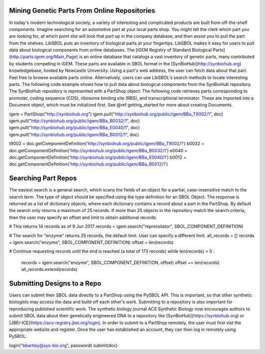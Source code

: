 
---------------------------------------------
Mining Genetic Parts From Online Repositories
---------------------------------------------

In today's modern technological society, a variety of interesting and complicated products are built from off-the-shelf components. Imagine searching for an automotive part at your local parts shop. You might tell the clerk which part you are looking for, at which point she will look that part up in the company database, and then assist you to pull the part from the shelves. LibSBOL puts an inventory of biological parts at your fingertips.
LibSBOL makes it easy for users to pull data about biological components from online databases. The [iGEM Registry of Standard Biological Parts](http://parts.igem.org/Main_Page) is an online database that catalogs a vast inventory of genetic parts, many contributed by students competing in iGEM. These parts are available in SBOL format in the [SynBioHub](http://synbiohub.org) knowledgebase, hosted by Newcastle University. Using a part's web address, the user can fetch data about that part. Feel free to browse available parts online. Alternatively, users can use LibSBOL's search methods to locate interesting parts.
The following code example shows how to pull data about biological components from the SynBioHub repository. The SynBioHub repository is represented with a PartShop object. The following code retrieves parts  corresponding to promoter, coding sequence (CDS), ribosome binding site (RBS), and transcriptional terminator. These are imported into a Document object, which must be initialized first. See @ref getting_started for more about creating Documents.

.. code:: python

igem = PartShop("http://synbiohub.org")
igem.pull("http://synbiohub.org/public/igem/BBa_T9002/1", doc)
igem.pull("http://synbiohub.org/public/igem/BBa_B0032/1", doc)
igem.pull("http://synbiohub.org/public/igem/BBa_E0040/1", doc)
igem.pull("http://synbiohub.org/public/igem/BBa_B0012/1", doc)

t9002 = doc.getComponentDefinition('http://synbiohub.org/public/igem/BBa_T9002/1')
b0032 = doc.getComponentDefinition('http://synbiohub.org/public/igem/BBa_B0032/1')
e0040 = doc.getComponentDefinition('http://synbiohub.org/public/igem/BBa_E0040/1')
b0012 = doc.getComponentDefinition('http://synbiohub.org/public/igem/BBa_B0012/1')

.. end

--------------------
Searching Part Repos
--------------------

The easiest search is a general search, which scans the fields of an object for a partial, case-insensitive match to the search term. The type of object should be specified using the type definition for an SBOL Object. The response is returned as a list of dictionary objects, where each dictionary contains a record about a part in the PartShop. By default the search only returns a maximum of 25 records. If more than 25 objects in the repository match the search criteria, then the user may specify an offset and limit to obtain additional records.

.. code:: python

# This returns 14 records as of 9 Jun 2017
records = igem.search("repressilator", SBOL_COMPONENT_DEFINITION)

# The search for "enzyme" returns 25 records, the default limit. User can specify a different limit.
all_records = []
records = igem.search("enzyme", SBOL_COMPONENT_DEFINITION)
offset = len(records)

# Continue requesting records until the end is reached (a total of 173 records)
while len(records) > 0 :
    records = igem.search("enzyme", SBOL_COMPONENT_DEFINITION, offset)
    offset += len(records)
    all_records.extend(records)

.. end

----------------------------
Submitting Designs to a Repo
----------------------------

Users can submit their SBOL data directly to a PartShop using the PySBOL API. This is important, so that other synthetic biologists may access the data and build off each other's work. Submitting to a repository is also important for reproducing published scientific work. The synthetic biology journal ACS Synthetic Biology now encourages authors to submit SBOL data about their genetically engineered DNA to a repository like [SynBioHub](https://synbiohub.org) or [JBEI-ICE](https://acs-registry.jbei.org/login). In order to submit to a PartShop remotely, the user must first vist the appropriate website and register. Once the user has established an account, they can then log in remotely using PySBOL.

.. code:: python

login("bbartley@sys-bio.org", password)
submit(doc)

.. end